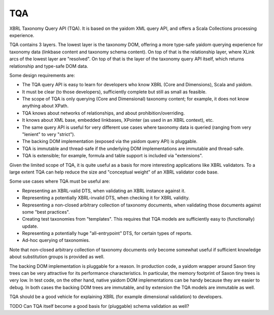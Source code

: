 ===
TQA
===

XBRL Taxonomy Query API (TQA). It is based on the yaidom XML query API, and offers a Scala Collections processing
experience.

TQA contains 3 layers. The lowest layer is the taxonomy DOM, offering a more type-safe yaidom querying experience for
taxonomy data (linkbase content and taxonomy schema content). On top of that is the relationship layer, where XLink
arcs of the lowest layer are "resolved". On top of that is the layer of the taxonomy query API itself, which returns
relationship and type-safe DOM data.

Some design requirements are:

* The TQA query API is easy to learn for developers who know XBRL (Core and Dimensions), Scala and yaidom.
* It must be clear (to those developers), sufficiently complete but still as small as feasible.
* The scope of TQA is only querying (Core and Dimensional) taxonomy content; for example, it does not know anything about XPath.
* TQA knows about networks of relationships, and about prohibition/overriding.
* It knows about XML base, embedded linkbases, XPointer (as used in an XBRL context), etc.
* The same query API is useful for very different use cases where taxonomy data is queried (ranging from very "lenient" to very "strict").
* The backing DOM implementation (exposed via the yaidom query API) is pluggable.
* TQA is immutable and thread-safe if the underlying DOM implementations are immutable and thread-safe.
* TQA is extensible; for example, formula and table support is included via "extensions".

Given the limited scope of TQA, it is quite useful as a basis for more interesting applications like XBRL validators.
To a large extent TQA can help reduce the size and "conceptual weight" of an XBRL validator code base.

Some use cases where TQA must be useful are:

* Representing an XBRL-valid DTS, when validating an XBRL instance against it.
* Representing a potentially XBRL-invalid DTS, when checking it for XBRL validity.
* Representing a non-closed arbitrary collection of taxonomy documents, when validating those documents against some "best practices".
* Creating test taxonomies from "templates". This requires that TQA models are sufficiently easy to (functionally) update.
* Representing a potentially huge "all-entrypoint" DTS, for certain types of reports.
* Ad-hoc querying of taxonomies.

Note that non-closed arbitrary collection of taxonomy documents only become somewhat useful if sufficient knowledge about
substitution groups is provided as well.

The backing DOM implementation is pluggable for a reason. In production code, a yaidom wrapper around Saxon tiny trees
can be very attractive for its performance characteristics. In particular, the memory footprint of Saxon tiny trees is
very low. In test code, on the other hand, native yaidom DOM implementations can be handy because they are easier to
debug. In both cases the backing DOM trees are immutable, and by extension the TQA models are immutable as well.

TQA should be a good vehicle for explaining XBRL (for example dimensional validation) to developers.

TODO Can TQA itself become a good basis for (pluggable) schema validation as well?

